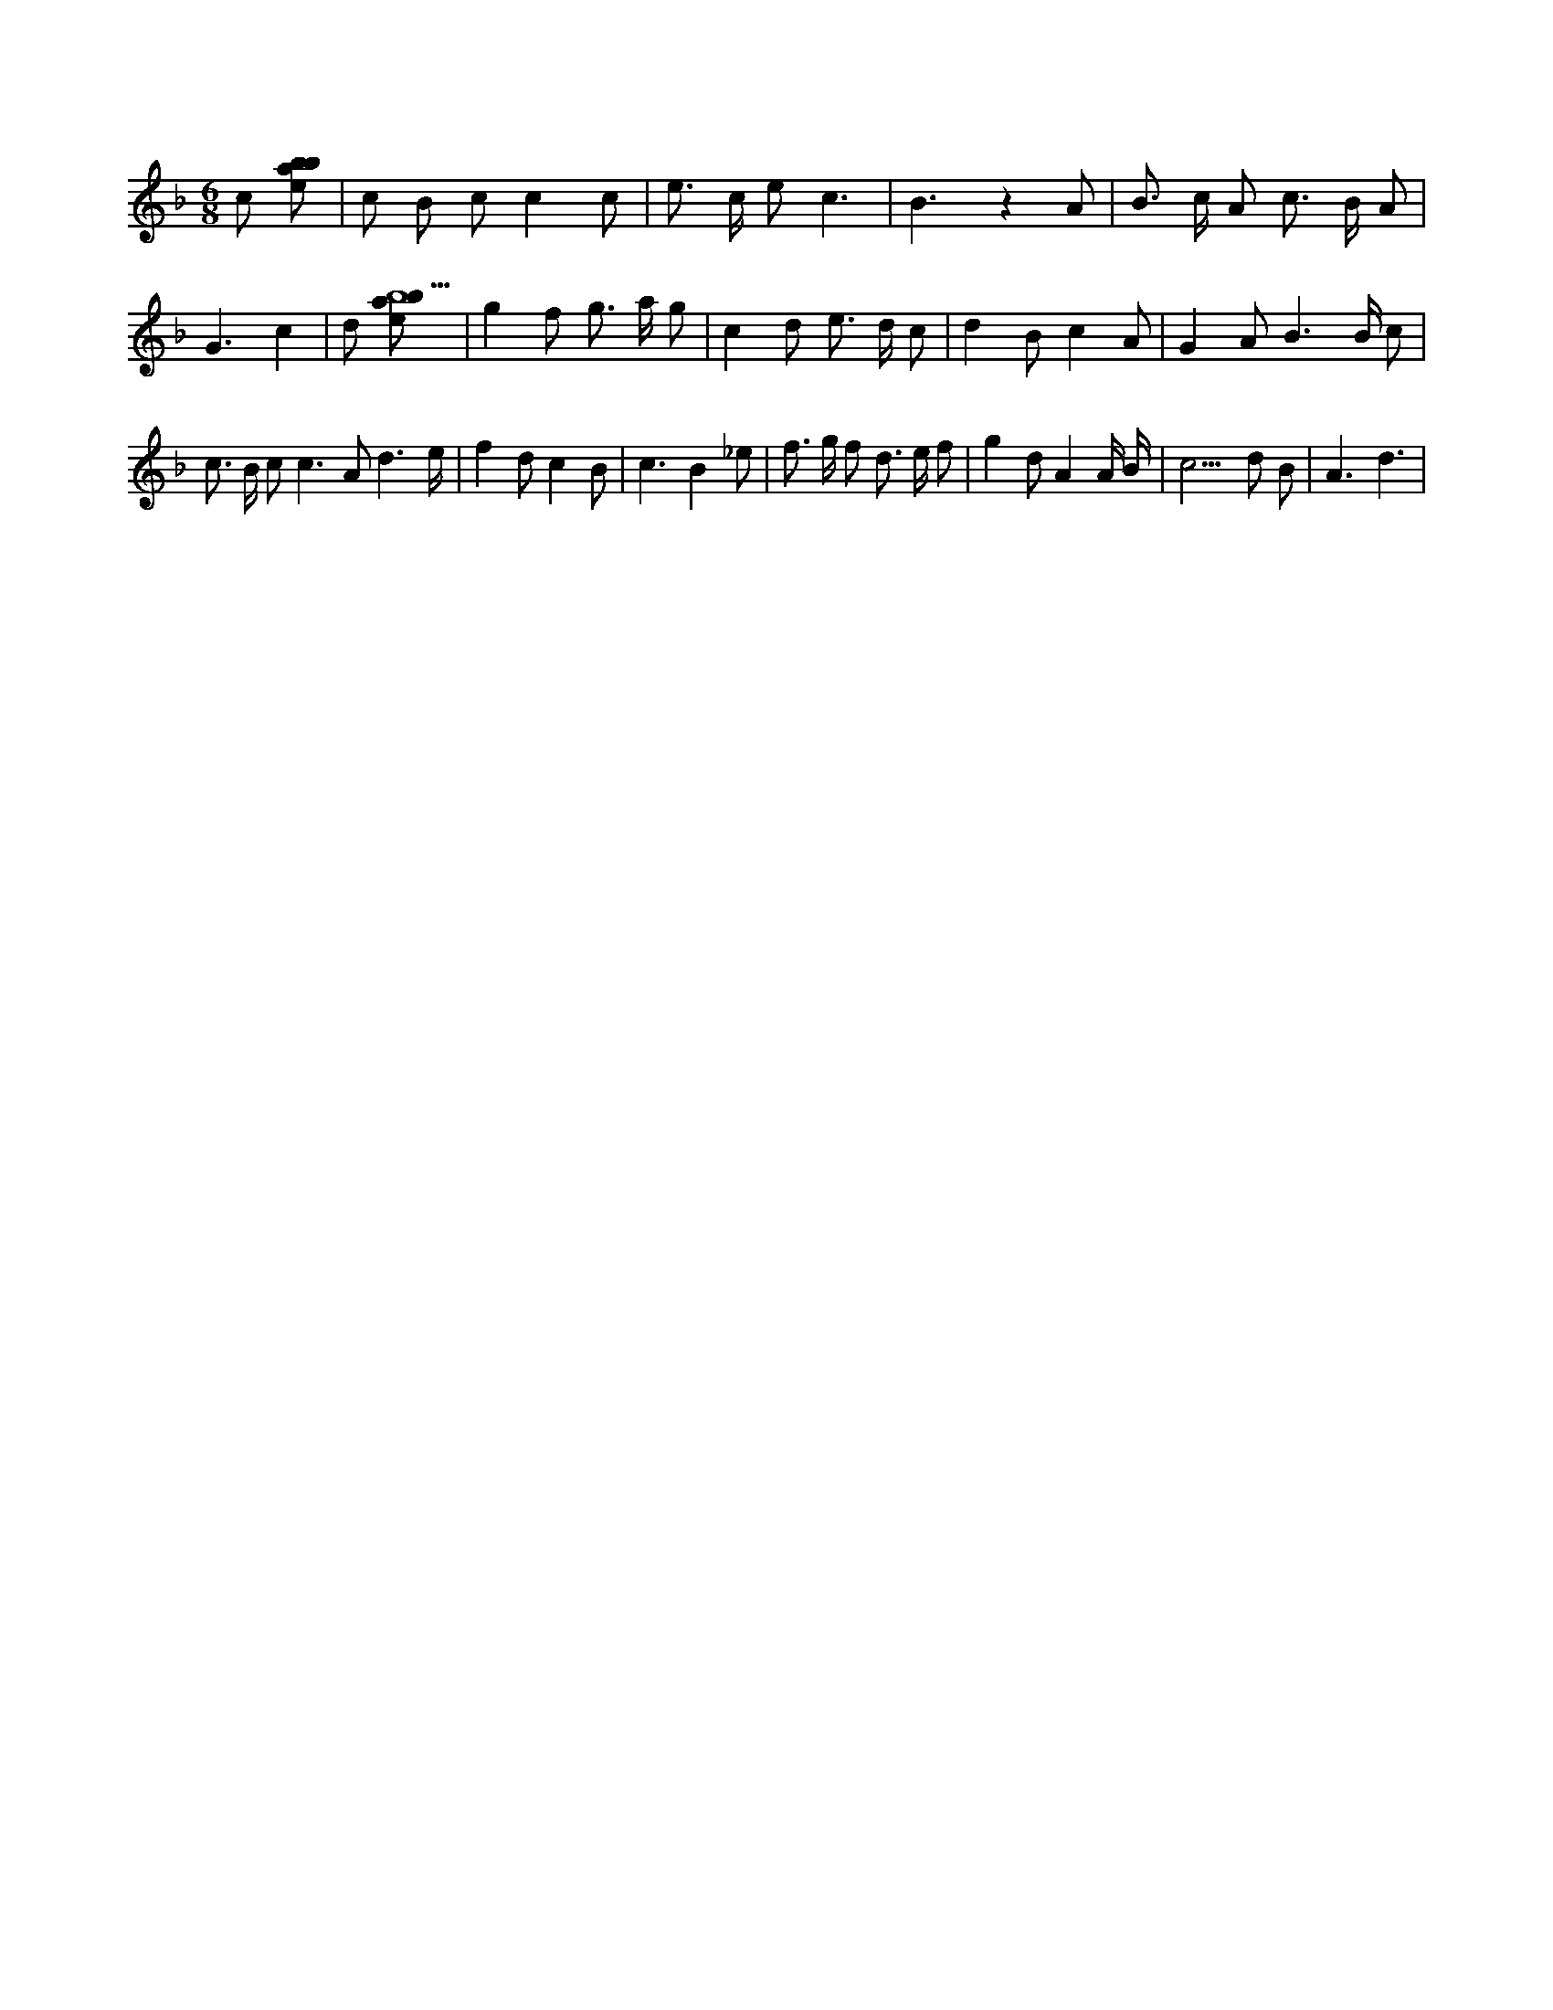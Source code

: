 X:990
L:1/8
M:6/8
K:Fclef
c [ebab] | c B c c2 c | e > c e c3 | B3 z2 A | B > c A c > B A | G3 c2 | d [ebab5] | g2 f g > a g | c2 d e > d c | d2 B c2 A | G2 A B3 /2 B/2 c | c > B c c2 > A2 d3 /2 /2 e/2 /2 | f2 d c2 B | c3 B2 _e | f > g f d > e f | g2 d A2 A/2 B/2 | c3 > d2 B | A3 d3 |

